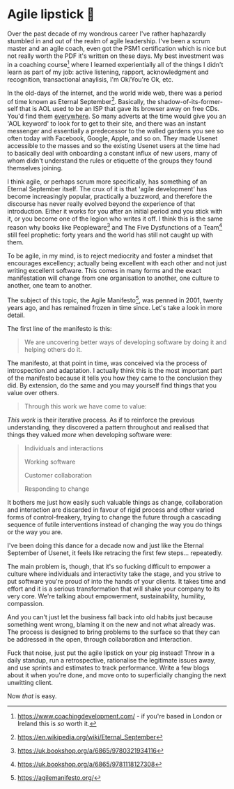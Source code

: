 * Agile lipstick 💄

:PROPERTIES:
:CREATED: [2021-03-22]
:CATEGORY: programming
:END:

Over the past decade of my wondrous career I've rather haphazardly stumbled in and out of the realm of agile leadership. I've been a scrum master and an agile coach, even got the PSM1 certification which is nice but not really worth the PDF it's written on these days. My best investment was in a coaching course[fn:1] where I learned experientially all of the things I didn't learn as part of my job: active listening, rapport, acknowledgment and recognition, transactional anaylisis, I'm Ok/You're Ok, etc.

In the old-days of the internet, and the world wide web, there was a period of time known as Eternal September[fn:2]. Basically, the shadow-of-its-former-self that is AOL used to be an ISP that gave its browser away on free CDs. You'd find them _everywhere_. So many adverts at the time would give you an 'AOL keyword' to look for to get to their site, and there was an instant messenger and essentially a predecessor to the walled gardens you see so often today with Facebook, Google, Apple, and so on. They made Usenet accessible to the masses and so the existing Usenet users at the time had to basically deal with onboarding a constant influx of new users, many of whom didn't understand the rules or etiquette of the groups they found themselves joining.

I think agile, or perhaps scrum more specifically, has something of an Eternal September itself. The crux of it is that 'agile development' has become increasingly popular, practically a buzzword, and therefore the discourse has never really evolved beyond the experience of that introduction. Either it works for you after an initial period and you stick with it, or you become one of the legion who writes it off. I think this is the same reason why books like Peopleware[fn:3] and The Five Dysfunctions of a Team[fn:4] still feel prophetic: forty years and the world has still not caught up with them.

To be agile, in my mind, is to reject mediocrity and foster a mindset that encourages excellency; actually being excellent with each other and not just writing excellent software. This comes in many forms and the exact manifestation will change from one organisation to another, one culture to another, one team to another.

The subject of this topic, the Agile Manifesto[fn:5], was penned in 2001, twenty years ago, and has remained frozen in time since. Let's take a look in more detail.

The first line of the manifesto is this:

#+begin_quote
  We are uncovering better ways of developing software by doing it and helping others do it.
#+end_quote

The manifesto, at that point in time, was conceived via the process of introspection and adaptation. I actually think this is the most important part of the manifesto because it tells you how they came to the conclusion they did. By extension, do the same and you may yourself find things that you value over others.

#+begin_quote
  Through this work we have come to value:
#+end_quote

/This work/ is their iterative process. As if to reinforce the previous understanding, they discovered a pattern throughout and realised that things they valued /more/ when developing software were:

#+begin_quote
  Individuals and interactions
  
  Working software
  
  Customer collaboration
  
  Responding to change
#+end_quote

It bothers me just how easily such valuable things as change, collaboration and interaction are discarded in favour of rigid process and other varied forms of control-freakery, trying to change the future through a cascading sequence of futile interventions instead of changing the way you do things or the way you are.

I've been doing this dance for a decade now and just like the Eternal September of Usenet, it feels like retracing the first few steps... repeatedly.

The main problem is, though, that it's so fucking difficult to empower a culture where individuals and interactivity take the stage, and you strive to put software you're proud of into the hands of your clients. It takes time and effort and it is a serious transformation that will shake your company to its very core. We're talking about empowerment, sustainability, humility, compassion.

And you can't just let the business fall back into old habits just because something went wrong, blaming it on the new and not what already was. The process is designed to bring problems to the surface so that they can be addressed in the open, through collaboration and interaction.

Fuck that noise, just put the agile lipstick on your pig instead! Throw in a daily standup, run a retrospective, rationalise the legitimate issues away, and use sprints and estimates to track performance. Write a few blogs about it when you're done, and move onto to superficially changing the next unwitting client.

Now /that/ is easy.

[fn:1] https://www.coachingdevelopment.com/ - if you're based in London or Ireland this is /so/ worth it.
[fn:2] https://en.wikipedia.org/wiki/Eternal_September
[fn:3] https://uk.bookshop.org/a/6865/9780321934116
[fn:4] https://uk.bookshop.org/a/6865/9781118127308
[fn:5] https://agilemanifesto.org/

